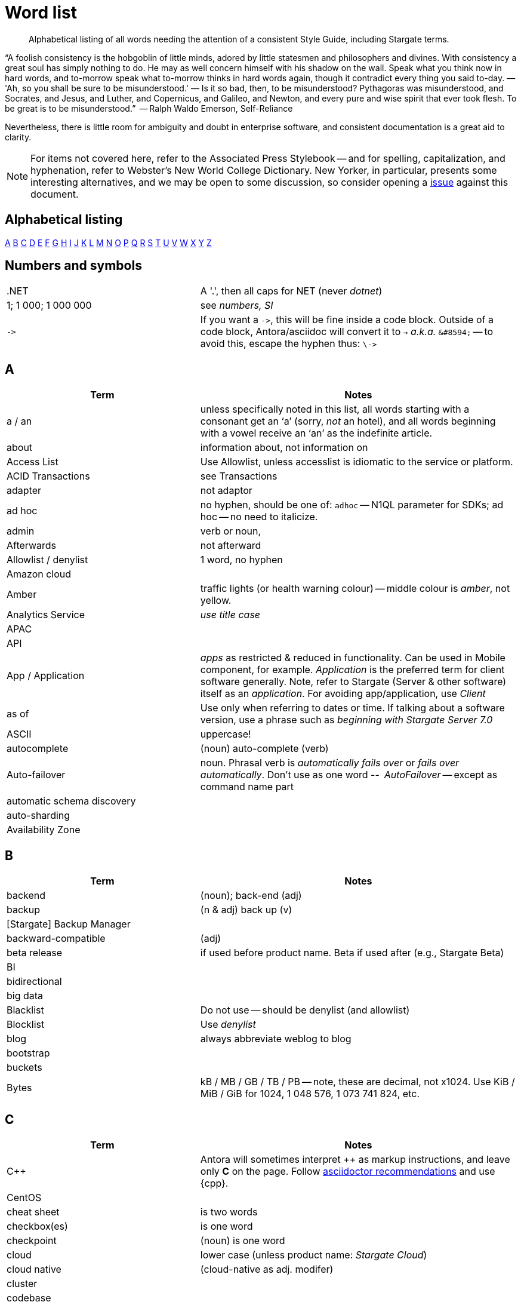 = Word list
:page-topic-type: reference


// LLP 10.08.21 NEED TO STRIP OF COUCHBASE TERMS, REPLACE WITH STARGATE TERMS
[abstract]
Alphabetical listing of all words needing the attention of a consistent Style Guide, including Stargate terms.


“A foolish consistency is the hobgoblin of little minds, adored by little statesmen and philosophers and divines. With consistency a great soul has simply nothing to do. He may as well concern himself with his shadow on the wall. Speak what you think now in hard words, and to-morrow speak what to-morrow thinks in hard words again, though it contradict every thing you said to-day. — 'Ah, so you shall be sure to be misunderstood.' — Is it so bad, then, to be misunderstood? Pythagoras was misunderstood, and Socrates, and Jesus, and Luther, and Copernicus, and Galileo, and Newton, and every pure and wise spirit that ever took flesh. To be great is to be misunderstood.”
   -- Ralph Waldo Emerson, Self-Reliance

Nevertheless, there is little room for ambiguity and doubt in enterprise software, and consistent documentation is a great aid to clarity.

[NOTE]
For items not covered here, refer to the Associated Press Stylebook -- and for spelling, capitalization, and hyphenation, refer to Webster's New World College Dictionary.
New Yorker, in particular, presents some interesting alternatives, and we may be open to some discussion, so consider opening a https://stargate.io/docs/issues[issue] against this document.

== Alphabetical listing
<<A>> <<B>> <<C>> <<D>> <<E>> <<F>> <<G>> <<H>> <<I>> <<J>> <<K>> <<L>> <<M>> <<N>> <<O>> <<P>> <<Q>> <<R>> <<S>> <<T>> <<U>> <<V>> <<W>> <<X>> <<Y>> <<Z>>


== Numbers and symbols

[cols="31,51"]
|===
|.NET | A '.', then all caps for NET (never _dotnet_)
| 1; 1 000; 1 000 000 | see _numbers, SI_
| `\->` | If you want a `\->`, this will be fine inside a code block. Outside of a code block, Antora/asciidoc will convert it to `→` _a.k.a._ `\&#8594;` -- to avoid this, escape the hyphen thus: `\\->`
|===


== A

[cols="31,51"]
|===
| Term | Notes

| a / an | unless specifically noted in this list, all words starting with a consonant get an ‘a’ (sorry, _not_ an hotel), and all words beginning with a vowel receive an ‘an’ as the indefinite article.
| about | information about, not information on
| Access List | Use Allowlist, unless accesslist is idiomatic to the service or platform.
| ACID Transactions | see Transactions
| adapter | not adaptor
| ad hoc | no hyphen, should be one of: `adhoc` -- N1QL parameter for SDKs; ad hoc -- no need to italicize.
| admin | verb or noun,
| Afterwards | not afterward
| Allowlist / denylist | 1 word, no hyphen
| Amazon cloud |
| Amber | traffic lights (or health warning colour) -- middle colour is _amber_, not yellow.
| Analytics Service | _use title case_
| APAC |
| API |
| App / Application | _apps_ as restricted & reduced in functionality. Can be used in Mobile component, for example. _Application_ is the preferred term for client software generally. Note, refer to Stargate (Server & other software) itself as an _application_. For avoiding app/application, use _Client_
| as of | Use only when referring to dates or time. If talking about a software version, use a phrase such as _beginning with Stargate Server 7.0_
| ASCII | uppercase!
| autocomplete |  (noun) auto-complete (verb)
| Auto-failover | noun. Phrasal verb is _automatically fails over_ or _fails over automatically_. Don’t use as one word -- _AutoFailover_ -- except as command name part
| automatic schema discovery |
| auto-sharding |
| Availability Zone |
|===


== B

[cols="31,51"]
|===
| Term | Notes

| backend | (noun); back-end (adj)
| backup |  (n & adj) back up (v)
| [Stargate] Backup Manager |
| backward-compatible | (adj)
| beta release | if used before product name. Beta if used after (e.g., Stargate Beta)
| BI |
| bidirectional |
| big data |
| Blacklist | Do not use -- should be denylist (and allowlist)
| Blocklist | Use _denylist_
| blog | always abbreviate weblog to blog
| bootstrap |
| buckets |
| Bytes | kB / MB / GB / TB / PB -- note, these are decimal, not x1024. Use KiB / MiB / GiB for 1024, 1 048 576, 1 073 741 824, etc.
|===


== C

[cols="31,51"]
|===
| Term | Notes

| {cpp} | Antora will sometimes interpret ++ as markup instructions, and leave only *C* on the page. Follow https://asciidoctor.org/docs/user-manual/#charref-attributes[asciidoctor recommendations] and use \{cpp}.
| CentOS |
| cheat sheet | is two words
| checkbox(es) | is one word
| checkpoint | (noun) is one word
| cloud | lower case (unless product name: _Stargate Cloud_)
| cloud native | (cloud-native as adj. modifer)
| cluster |
| codebase |
| command line | not capitalized, nor hyphenated or joined as noun -- but should be hyphenated for adj
| config(s) | noun -- prefer _configure_ as verb
| cURL | is the name of Daniel Stenberg's data transfer tool (_Client URL_). `curl` is the verb, and its use on the command line
|===


== D

[cols="31,51"]
|===
| Term | Notes

| data center |
| data-centric |
| data-driven | (hyphenated as a modifier)
| data definition language | DDL
| data manipulation language | DML
| data modeling |
| DataOps | (similar styling to DevOps)
| dataset | (not data set)
| datacenter replication |
| datasheet |
| DataStax | is the _company_ name, DataStax Astra DB, or _DataStax Enterprise_, the product name
| data store |
| data structure | not datastructure
| decrypter | not decryptor (see encrypter)
| deduplicate |
| Denylist / allowlist | 1 word, no hyphen
| Deprecated | means “still available, but will be removed in a future release, so you’re advised not to use it”. It is not a synonym for “removed”. Always add that the feature “will be removed”.
| design document |
| DevOps |
| different from | Not different to (or than). 95% of readers will be indifferent to this, but 5% will care deeply
| Digitization |
| Distributed Transactions | see Transactions
| Due to | For _attributable to_. For _on account of_ / _because of_, use _*Owing to*_
|===


== E

[cols="31,51"]
|===
| Term | Notes

| earlier/later | for software versions. Not older/newer or lower/higher
| e-commerce | (lc), E-commerce (TC)
| e.g. | use the full stops
| elastic-scale | as an adj modifier -- elastic-scale architecture)
| Em dash | -- use them! Although Antora will accept &#8212; you only need a double dash \--
| email |
| EMEA |
| encrypter | not encryptor (see decrypter)
| end user | (n.) end-user (adj.). End-user experience.
| Engagement Database |
| ensure | do not use. _Make sure_ or _verify_
| e-payment | (ePayment = PayPal reference only)
| error-free report | Or the report is error free
| etc. | Try not to over-use -- try _and so on_
| Event-Condition -Action model | is used in Stargate developer documentation (most companies use lowercase event-condition-action model)
| Eventing Service | _use title case_
| extract, transform, load (ETL) operations |
|===


== F

[cols="31,51"]
|===
| Term | Notes

| failover | noun. The verb is fail over -- when we really have to use it
| “fancy-quotes” | never use in code samples. Avoiding in text means we can automate checks.
| FAQ | uppercase
| filename |
| filesystem |
| fine-grained |
| five nines | hyphenate as an adj.: five-nines availability or reliability
| FaaS | Function-as-a-Service (using λ on AWS)
| Focussed | we seem to have gone with the New Yorker on this one.
| Forestdb |
| FQDN |
| free-form |
| full-stack | as an adj. modifier (full-stack data management)
| full-text indexes | with hyphen
| Full-Text Search (FTS) | & full-text search -- note, _Search Service_ to be preferred in most cases
|===


== G

[cols="31,51"]
|===
| Term | Notes

| geo-distributed |
| Geofencing |
| GitHub |
| Google Cloud Platform |
| guid |
| gzip |
|===


== H

[cols="31,51"]
|===
| Term | Notes

| hard-coded |
| hard-wired |
| hash key |
| help desk | do not hyphenate as a modifier
| hostname(s) | one word
| HTML | caps
| hybrid cloud | no hyphen as an adj.
| hybrid transaction/analytical processing | HTAP
| hybrid operational and analytic processing | HOAP
|===


== I

[cols="31,51"]
|===
| Term | Notes

| IaaS |
| i.e. | use the full stops
| indexes | not indices -- such are the degenerate times in which we live
| IndexScan |
| Industry standard | is a noun phrase, so not hyphenated
| `initargs` |
| in-memory | adj
| install | (verb), installation (noun)
| intra-cluster replication |
| Internet | not internet
| Internet of Things | IoT
|===


== J

[cols="31,51"]
|===
| Term | Notes

| JAR |
| Java |
| JavaScript |
| JIRA |
| joins |
| JSON |
|===


== K

[cols="31,51"]
|===
| Term | Notes

| Kafka |
| keyspace |
| key-value | adj. KV (abbreviation), once explained

|===


== L

[cols="31,51"]
|===
| Term | Notes

| LDAP |
| livestream/livestreaming | one word, in all uses
| log in | (verb), login (noun & adj) -- also log out / logout
| low latency | … queries/data/etc. (as adj. modifier, CB doesn’t tend to use hyphen)
| low write latency | no hyphens
|===


== M

[cols="31,51"]
|===
| Term | Notes

| MapReduce |
| massively parallel processing (MPP) |
| Master | avoid master/slave, use primary/secondary
| metadata |
| microservices  |
| microservices architecture |
| microservices applications |
| millisecond (ms) | abbreviated with a space 50 ms
| mission critical | mission-critical (adj. modifier)
| MongoDB™ | Use the ™
| multichannel |
| multi-datacenter |
| Multi-Dimensional Scaling (MDS) | when referrring to product. When referring to the capability, then it should simply be multi-dimensional scaling.
| multilingual |
| Multi-master | see master
| multi-model |
| multi-region |
| multi-threaded |
|===


== N

[cols="31,51"]
|===
| Term | Notes

| nameservers | one word
| nginx |
| Node.js | note the capital N, and the .js,
| nonpersistent |
| Note that | we have too much _note_ that in the docs. Delete where possible
| not-recently-used (NRU) |
| npm | lowercase
| Numbers, SI | use spaces (SI) where large numbers expressed as digits - e.g. 1 000 000 -- otherwise express as words (one million)
| numReplicas |
| nxdomain |
|===


== O

[cols="31,51"]
|===
| Term | Notes

| offline |
| on demand | but on-demand as adj. modifier
| one can | we use _you_ can
| online |
| on-premises/on-prem | can use on-premises first reference in same doc and abbreviate to on-prem. No hyphen when not an adjective: on premises
| on-site/off-site | hyphenated in all uses
| open source | Stargate doesn’t hyphenate as a modifier
| opt-out |
| Oxford comma | _Come on people, it's a list -- don't miss off the final comma!_
| `optimisticReplicationThreshold` |
| Owing to | In the sense of attributable to / on account of / because of -- to be preferred to _due to_ for the latter two as better, and more idiomatic, American English (not the case for British English)
|===


== P

[cols="31,51"]
|===
| Term | Notes

| parameterized |
| Passlist | Use _allowlist_
| peer to peer | but hyphate as adj. modifier
| PDF |
| Pluggable Authentication Modules (PAM) |
| plug-in | hyphenated noun
| preload |
|===


== Q

[cols="31,51"]
|===
| Term | Notes

| query editor |
| query executor |
| query monitoring |
| query planner |
| quick links | 2 words
| Quotes “” ‘’  | see fancy quotes -- use regular old single quote (') and regular old double-quote (") characters
|===


== R

[cols="31,51"]
|===
| Term | Notes

| rack awareness (RA) | NB it’s Rack/Zone Awareness in some of our presentations
| real time | real-time adj modifier
| rebalance |
| refer to | better than see, both for a11y, and Web delivered through audio!
| reindexing |
| repo | no need to write out repository
| Retriable vs Retryable | we’ve picked _retryable_; retriable carries baggage from trial-related meanings
| risk-free |
| Role-Based Access Control (RBAC) | updated to Title Case as product name, An RBAC user
|===


== S

[cols="31,51"]
|===
| Term | Notes

| schema-less | use hyphen -- often better to use _flexible_ schema
| screenshot |
| SDK | Software Development Kit -- too well understood to need the acronym expanding
| SDKs | _No grocer’s apostrophe_
| Search Service | _use title case_
| See | see refer to
| Service / service | For Stargate _Foo_ Service, capitalize _Service_. For referring to, e.g., _the service in the cluster_, lowercase.
| setup | (n & adj) Set up (v)

| sign up | (verb) sign-up (noun)
| single node | single-node type
| Spark | (No Apache) same for Kafka, Storm -- also Spark Datasets
| Startup/startups |
| sub-clause |
| Sub-Document | hyphenated & camel-cased (from RFC)
| sub-millisecond |
| subqueries |
| sudo |
| swappiness |
|===


== T

[cols="31,51"]
|===
| Term | Notes

| TAP |
| tar |
| targetNozzlePerNode |
| tcpdump |
| time to live (TTL) |
| touchpoint (s) | AP is two words, we use one
| topology aware | topology-aware (adj.)
| Towards | not toward
| Transactions | it’s _Distributed ACID Transactions_ although _Distributed Transactions_ is fine if ACID is in the page elsewhere. Can drop down to _Transactions_ later in the page
|===


== U

[cols="31,51"]
|===
| Term | Notes

| Ubuntu | _an_ Ubuntu (not _a_ Ubuntu), if necessary, or just plain Ubuntu
| Under construction | Preferred term to use to label an incomplete-yet-published page.
| uninstall |
|===


== V

[cols="31,51"]
|===
| Term | Notes

| Virtualization |
| vmstat |
| VMware |
|===


== W

[cols="31,51"]
|===
| Term | Notes

| warmup |
| web | website / webpage
| Whitelist | should be Allow list
| whitepaper |
| wifi |
| wip | See _work-in-progress_
| Work in progress | Do not use as a banner on incomplete pages -- use _under construction_.
|===


== X

[cols="31,51"]
|===
| Term | Notes

| X.509 | certificates
| XDCR |
| XML |
|===


== Y

[cols="31,51"]
|===
| Term | Notes

| Yellow | for traffic light (warning or health level), use _Amber_
|===


== Z

[cols="31,51"]
|===
| Term | Notes

| Zendesk |
| zip |
|===
